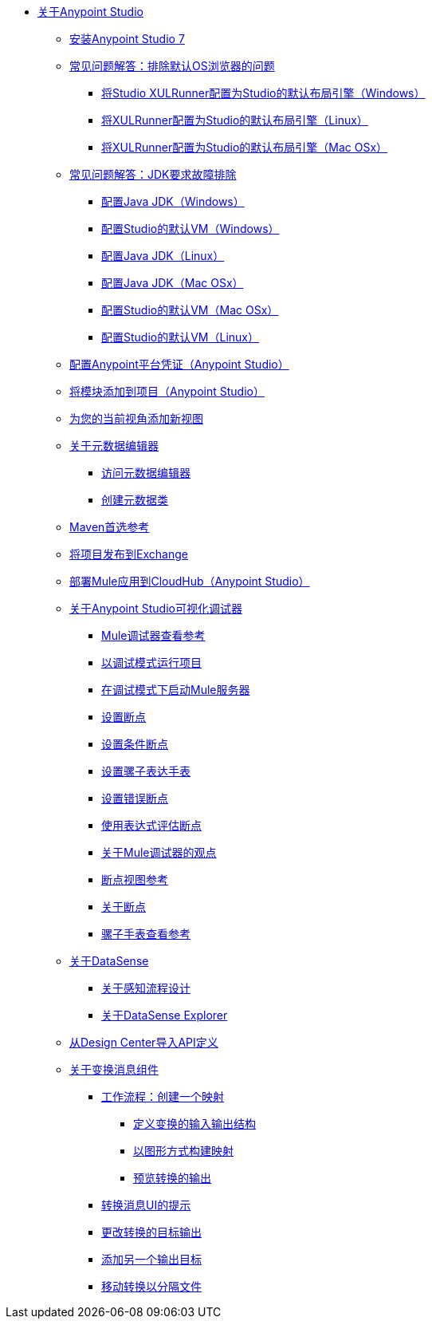 
*  link:/anypoint-studio/v/7/index[关于Anypoint Studio]

**  link:/anypoint-studio/v/7/to-download-and-install-studio[安装Anypoint Studio 7]
**  link:/anypoint-studio/v/7/faq-default-browser-config[常见问题解答：排除默认OS浏览器的问题]
***  link:/anypoint-studio/v/7/studio-xulrunner-wx-task[将Studio XULRunner配置为Studio的默认布局引擎（Windows）]
***  link:/anypoint-studio/v/7/studio-xulrunner-lnx-task[将XULRunner配置为Studio的默认布局引擎（Linux）]
***  link:/anypoint-studio/v/7/studio-xulrunner-unx-task[将XULRunner配置为Studio的默认布局引擎（Mac OSx）]

**  link:/anypoint-studio/v/7/faq-jdk-requirement[常见问题解答：JDK要求故障排除]
***  link:/anypoint-studio/v/7/jdk-requirement-wx-workflow[配置Java JDK（Windows）]
***  link:/anypoint-studio/v/7/studio-configure-vm-task-wx[配置Studio的默认VM（Windows）]
***  link:/anypoint-studio/v/7/jdk-requirement-lnx-worflow[配置Java JDK（Linux）]
***  link:/anypoint-studio/v/7/jdk-requirement-xos-worflow[配置Java JDK（Mac OSx）]
***  link:/anypoint-studio/v/7/studio-configure-vm-task-unx[配置Studio的默认VM（Mac OSx）]
***  link:/anypoint-studio/v/7/studio-configure-vm-task-lnx[配置Studio的默认VM（Linux）]

**  link:/anypoint-studio/v/7/set-credentials-in-studio-to[配置Anypoint平台凭证（Anypoint Studio）]

**  link:/anypoint-studio/v/7/add-modules-in-studio-to[将模块添加到项目（Anypoint Studio）]

**  link:/anypoint-studio/v/7/add-view-to-perspective[为您的当前视角添加新视图]

**  link:/anypoint-studio/v/7/metadata-editor-concept[关于元数据编辑器]
***  link:/anypoint-studio/v/7/access-metadata-editor-task[访问元数据编辑器]
***  link:/anypoint-studio/v/7/create-metadata-class-task[创建元数据类]

**  link:/anypoint-studio/v/7/maven-preferences-reference[Maven首选参考]

**  link:/anypoint-studio/v/7/export-to-exchange-task[将项目发布到Exchange]

**  link:/anypoint-studio/v/7/deploy-mule-application-task[部署Mule应用到CloudHub（Anypoint Studio）]

**  link:/anypoint-studio/v/7/visual-debugger-concept[关于Anypoint Studio可视化调试器]
***  link:/anypoint-studio/v/7/mule-debugger-view-reference[Mule调试器查看参考]
***  link:/anypoint-studio/v/7/to-run-debug-mode[以调试模式运行项目]
***  link:/anypoint-studio/v/7/to-start-server-debug-mode[在调试模式下启动Mule服务器]
***  link:/anypoint-studio/v/7/to-set-breakpoints[设置断点]
***  link:/anypoint-studio/v/7/to-set-conditional-breakpoints[设置条件断点]
***  link:/anypoint-studio/v/7/to-set-expression-watches[设置骡子表达手表]
***  link:/anypoint-studio/v/7/to-set-error-breakpoints[设置错误断点]
***  link:/anypoint-studio/v/7/to-evaluate-breakpoint-using-expression[使用表达式评估断点]
***  link:/anypoint-studio/v/7/debugger-perspective-concept[关于Mule调试器的观点]
***  link:/anypoint-studio/v/7/breakpoint-view-reference[断点视图参考]
***  link:/anypoint-studio/v/7/breakpoints-concepts[关于断点]
***  link:/anypoint-studio/v/7/mule-watches-view-reference[骡子手表查看参考]

**  link:/anypoint-studio/v/7/datasense-concept[关于DataSense]
***  link:/anypoint-studio/v/7/perceptive-flow-design-concept[关于感知流程设计]
***  link:/anypoint-studio/v/7/datasense-explorer[关于DataSense Explorer]

**  link:/anypoint-studio/v/7/import-api-def-dc[从Design Center导入API定义]

**  link:/anypoint-studio/v/7/transform-message-component-concept-studio[关于变换消息组件]
***  link:/anypoint-studio/v/7/workflow-create-mapping-ui-studio[工作流程：创建一个映射]
****  link:/anypoint-studio/v/7/input-output-structure-transformation-studio-task[定义变换的输入输出结构]
****  link:/anypoint-studio/v/7/graphically-construct-mapping-studio-task[以图形方式构建映射]
****  link:/anypoint-studio/v/7/preview-transformation-output-studio-task[预览转换的输出]
***  link:/anypoint-studio/v/7/tips-transform-message-ui-studio[转换消息UI的提示]
***  link:/anypoint-studio/v/7/change-target-output-transformation-studio-task[更改转换的目标输出]
***  link:/anypoint-studio/v/7/add-another-output-transform-studio-task[添加另一个输出目标]
***  link:/anypoint-studio/v/7/move-transformations-separate-file-studio-task[移动转换以分隔文件]
